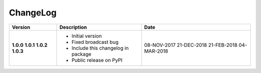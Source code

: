 ChangeLog
---------

+------------+---------------------------------------------------------------------+-------------+
| Version    | Description                                                         | Date        |
+============+=====================================================================+=============+
| **1.0.0**  | * Initial version                                                   | 08-NOV-2017 |
| **1.0.1**  | * Fixed broadcast bug                                               | 21-DEC-2018 |
| **1.0.2**  | * Include this changelog in package                                 | 21-FEB-2018 |
| **1.0.3**  | * Public release on PyPI                                            | 04-MAR-2018 |
+------------+---------------------------------------------------------------------+-------------+
